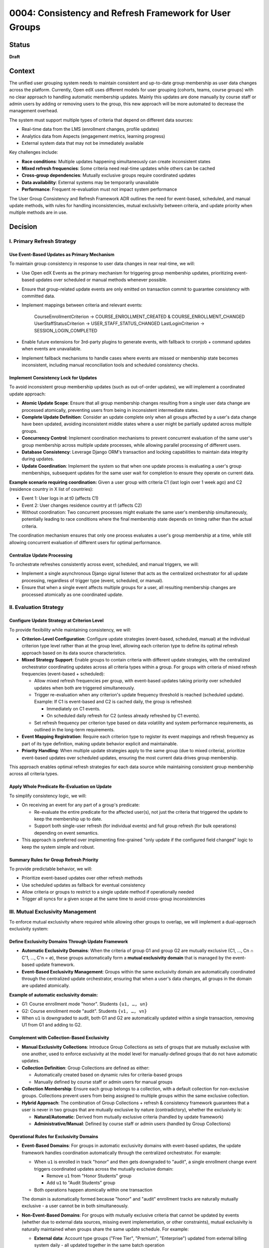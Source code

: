 0004: Consistency and Refresh Framework for User Groups
########################################################

Status
******
**Draft**

Context
*******

The unified user grouping system needs to maintain consistent and up-to-date group membership as user data changes across the platform. Currently, Open edX uses different models for user grouping (cohorts, teams, course groups) with no clear approach to handling automatic membership updates. Mainly this updates are done manually by course staff or admin users by adding or removing users to the group, this new approach will be more automated to decrease the management overhead.

The system must support multiple types of criteria that depend on different data sources:

* Real-time data from the LMS (enrollment changes, profile updates)
* Analytics data from Aspects (engagement metrics, learning progress) 
* External system data that may not be immediately available

Key challenges include:

* **Race conditions**: Multiple updates happening simultaneously can create inconsistent states
* **Mixed refresh frequencies**: Some criteria need real-time updates while others can be cached
* **Cross-group dependencies**: Mutually exclusive groups require coordinated updates
* **Data availability**: External systems may be temporarily unavailable
* **Performance**: Frequent re-evaluation must not impact system performance

The User Group Consistency and Refresh Framework ADR outlines the need for event-based, scheduled, and manual update methods, with rules for handling inconsistencies, mutual exclusivity between criteria, and update priority when multiple methods are in use.

Decision
********

I. Primary Refresh Strategy
===========================

Use Event-Based Updates as Primary Mechanism
--------------------------------------------

To maintain group consistency in response to user data changes in near real-time, we will:

* Use Open edX Events as the primary mechanism for triggering group membership updates, prioritizing event-based updates over scheduled or manual methods whenever possible.
* Ensure that group-related update events are only emitted on transaction commit to guarantee consistency with committed data.
* Implement mappings between criteria and relevant events:

    CourseEnrollmentCriterion → COURSE_ENROLLMENT_CREATED & COURSE_ENROLLMENT_CHANGED
    UserStaffStatusCriterion → USER_STAFF_STATUS_CHANGED
    LastLoginCriterion → SESSION_LOGIN_COMPLETED

* Enable future extensions for 3rd-party plugins to generate events, with fallback to cronjob + command updates when events are unavailable.
* Implement fallback mechanisms to handle cases where events are missed or membership state becomes inconsistent, including manual reconciliation tools and scheduled consistency checks.

Implement Consistency Lock for Updates
--------------------------------------

To avoid inconsistent group membership updates (such as out-of-order updates), we will implement a coordinated update approach:

* **Atomic Update Scope**: Ensure that all group membership changes resulting from a single user data change are processed atomically, preventing users from being in inconsistent intermediate states.

* **Complete Update Definition**: Consider an update complete only when all groups affected by a user's data change have been updated, avoiding inconsistent middle states where a user might be partially updated across multiple groups.

* **Concurrency Control**: Implement coordination mechanisms to prevent concurrent evaluation of the same user's group membership across multiple update processes, while allowing parallel processing of different users.

* **Database Consistency**: Leverage Django ORM's transaction and locking capabilities to maintain data integrity during updates.

* **Update Coordination**: Implement the system so that when one update process is evaluating a user's group memberships, subsequent updates for the same user wait for completion to ensure they operate on current data.

**Example scenario requiring coordination:**
Given a user group with criteria C1 (last login over 1 week ago) and C2 (residence country in X list of countries):

* Event 1: User logs in at t0 (affects C1)
* Event 2: User changes residence country at t1 (affects C2)  
* Without coordination: Two concurrent processes might evaluate the same user's membership simultaneously, potentially leading to race conditions where the final membership state depends on timing rather than the actual criteria.

The coordination mechanism ensures that only one process evaluates a user's group membership at a time, while still allowing concurrent evaluation of different users for optimal performance.

Centralize Update Processing
----------------------------

To orchestrate refreshes consistently across event, scheduled, and manual triggers, we will:

* Implement a single asynchronous Django signal listener that acts as the centralized orchestrator for all update processing, regardless of trigger type (event, scheduled, or manual).
* Ensure that when a single event affects multiple groups for a user, all resulting membership changes are processed atomically as one coordinated update.

II. Evaluation Strategy
=======================

Configure Update Strategy at Criterion Level
--------------------------------------------

To provide flexibility while maintaining consistency, we will:

* **Criterion-Level Configuration**: Configure update strategies (event-based, scheduled, manual) at the individual criterion type level rather than at the group level, allowing each criterion type to define its optimal refresh approach based on its data source characteristics.

* **Mixed Strategy Support**: Enable groups to contain criteria with different update strategies, with the centralized orchestrator coordinating updates across all criteria types within a group. For groups with criteria of mixed refresh frequencies (event-based + scheduled):

  * Allow mixed refresh frequencies per group, with event-based updates taking priority over scheduled updates when both are triggered simultaneously.
  * Trigger re-evaluation when any criterion's update frequency threshold is reached (scheduled update). Example: If C1 is event-based and C2 is cached daily, the group is refreshed:

    * Immediately on C1 events.
    * On scheduled daily refresh for C2 (unless already refreshed by C1 events).

  * Set refresh frequency per criterion type based on data volatility and system performance requirements, as outlined in the long-term requirements.

* **Event Mapping Registration**: Require each criterion type to register its event mappings and refresh frequency as part of its type definition, making update behavior explicit and maintainable.

* **Priority Handling**: When multiple update strategies apply to the same group (due to mixed criteria), prioritize event-based updates over scheduled updates, ensuring the most current data drives group membership.

This approach enables optimal refresh strategies for each data source while maintaining consistent group membership across all criteria types.

Apply Whole Predicate Re-Evaluation on Update
---------------------------------------------

To simplify consistency logic, we will:

* On receiving an event for any part of a group's predicate:

  * Re-evaluate the entire predicate for the affected user(s), not just the criteria that triggered the update to keep the membership up to date.
  * Support both single-user refresh (for individual events) and full group refresh (for bulk operations) depending on event semantics.

* This approach is preferred over implementing fine-grained "only update if the configured field changed" logic to keep the system simple and robust.

Summary Rules for Group Refresh Priority
----------------------------------------

To provide predictable behavior, we will:

* Prioritize event-based updates over other refresh methods
* Use scheduled updates as fallback for eventual consistency
* Allow criteria or groups to restrict to a single update method if operationally needed
* Trigger all syncs for a given scope at the same time to avoid cross-group inconsistencies

III. Mutual Exclusivity Management
=====================================

To enforce mutual exclusivity where required while allowing other groups to overlap, we will implement a dual-approach exclusivity system:

Define Exclusivity Domains Through Update Framework
---------------------------------------------------

* **Automatic Exclusivity Domains**: When the criteria of group G1 and group G2 are mutually exclusive (C1, ..., Cn ∩ C'1, ..., C'n = ∅), these groups automatically form a **mutual exclusivity domain** that is managed by the event-based update framework.

* **Event-Based Exclusivity Management**: Groups within the same exclusivity domain are automatically coordinated through the centralized update orchestrator, ensuring that when a user's data changes, all groups in the domain are updated atomically.

**Example of automatic exclusivity domain:**

* G1: Course enrollment mode "honor". Students ``{u1, …, un}``
* G2: Course enrollment mode "audit". Students ``{v1, …, vn}``
* When ``u1`` is downgraded to audit, both G1 and G2 are automatically updated within a single transaction, removing U1 from G1 and adding to G2.

Complement with Collection-Based Exclusivity
--------------------------------------------

* **Manual Exclusivity Collections**: Introduce Group Collections as sets of groups that are mutually exclusive with one another, used to enforce exclusivity at the model level for manually-defined groups that do not have automatic updates.

* **Collection Definition**: Group Collections are defined as either:

  * Automatically created based on dynamic rules for criteria-based groups
  * Manually defined by course staff or admin users for manual groups

* **Collection Membership**: Ensure each group belongs to a collection, with a default collection for non-exclusive groups. Collections prevent users from being assigned to multiple groups within the same exclusive collection.

* **Hybrid Approach**: The combination of Group Collections + refresh & consistency framework guarantees that a user is never in two groups that are mutually exclusive by nature (contradictory), whether the exclusivity is:
  
  * **Natural/Automatic**: Derived from mutually exclusive criteria (handled by update framework)
  * **Administrative/Manual**: Defined by course staff or admin users (handled by Group Collections)

Operational Rules for Exclusivity Domains
-----------------------------------------

* **Event-Based Domains**: For groups in automatic exclusivity domains with event-based updates, the update framework handles coordination automatically through the centralized orchestrator. For example:

  * When ``u1`` is enrolled in track "honor" and then gets downgraded to "audit", a single enrollment change event triggers coordinated updates across the mutually exclusive domain:
  
    * Remove ``u1`` from "Honor Students" group
    * Add ``u1`` to "Audit Students" group
  * Both operations happen atomically within one transaction
  
  The domain is automatically formed because "honor" and "audit" enrollment tracks are naturally mutually exclusive - a user cannot be in both simultaneously.

* **Non-Event-Based Domains**: For groups with mutually exclusive criteria that cannot be updated by events (whether due to external data sources, missing event implementation, or other constraints), mutual exclusivity is naturally maintained when groups share the same update schedule. For example:

  * **External data**: Account type groups ("Free Tier", "Premium", "Enterprise") updated from external billing system daily - all updated together in the same batch operation
  * **Missing events**: User skill level groups ("Beginner", "Intermediate", "Advanced") where skill assessment data exists but events aren't implemented yet - updated together via scheduled refresh
  * **Performance constraints**: Heavy analytics-based groups that are too expensive to update in real-time - updated together during off-peak hours

In this case the mutual exclusivity is enforced by the source of the data, not by the update framework or the groups themselves.

* **Manual Collection Domains**: For manually defined groups that are exclusive by user definition and do not have automatic updates:

  * Enforce exclusivity through Group Collections, which reinforce membership exclusivity at the model level.
  * Collections act as explicit exclusivity domains defined by administrators.

**Key Principle**: Groups are not inherently mutually exclusive; rather, they become part of exclusivity domains either:

* **Automatically**: When their criteria are naturally mutually exclusive (managed by update framework)
* **Explicitly**: When administrators define them as exclusive through Group Collections (managed at model level)

The system guarantees that a user is never in conflicting groups at any given time by coordinating updates within each exclusivity domain.

IV. Operational Controls
========================

Group-Level Management Overrides
---------------------------------

To give operators flexibility in managing the refresh framework, we will:

* **Group Freezing**: Allow freezing updates for a group (stop all refreshes temporarily), useful for operational debugging or data stability. Frozen groups will not be visible to the orchestrator until unfrozen.

* **Frequency Overrides**: Allow operational overrides of refresh frequencies for individual groups or criteria when needed.

* **Method Restrictions**: Support restricting groups to a single update method (event-only, scheduled-only, or manual-only) when operationally required.

Dependencies
************

**Cross-ADR Dependencies:**

This ADR builds upon and extends the foundational architecture established in previous ADRs:

* **Model Foundation Dependency**: The refresh and consistency framework operates on the UserGroup, Criterion, and UserGroupMembership models defined in :doc:`ADR 0002: User Groups Model Foundations <../0002-user-groups-model-foundations>`.
* **Runtime Architecture Dependency**: The event-based update system utilizes the evaluation engine, orchestration layer, and backend clients defined in :doc:`ADR 0003: Runtime Architecture <../0003-runtime-architecture>`.
* **Criterion Type Integration**: Event mappings and refresh strategies are defined as part of each criterion type's registration, following the registry-based approach established in ADR 0003.

**Internal Framework Dependencies:**

Within this ADR, the decisions have the following dependencies:

* **Centralized Update Processing** depends on the **Event-Based Updates** mechanism for coordination.
* **Consistency Lock Implementation** requires the **Centralized Update Processing** orchestrator to function.
* **Mutual Exclusivity Management** depends on both **Update Framework** and **Collection-Based Exclusivity** systems.
* **Operational Controls** require all update mechanisms to be established before overrides can be applied.

Consequences
************

These decisions will have the following consequences:

1. Event-based updates will be preferred over other update strategies, and the implementation of new events related to the student-author lifecycle will be encouraged over other solutions, promoting real-time consistency across the platform.

2. Criteria will handle their own update strategies, since they understand what affects them, enabling optimal refresh approaches for each data source while maintaining system modularity.

3. For simplicity, the rules for a group will be re-evaluated each time any criterion changes, reducing complexity and edge cases while ensuring comprehensive membership updates.

4. Concurrent evaluation of groups sharing criteria will be coordinated to avoid race conditions, ensuring data integrity and preventing inconsistent intermediate states during updates.

5. With collections, groups can be mutually exclusive or could overlap depending on their configuration, providing flexibility while keeping groups agnostic of business rules for exclusivity management.

6. The centralized orchestrator provides consistent update coordination across all trigger types (event, scheduled, manual), simplifying the implementation of complex refresh workflows.

7. The atomic update scope ensures that all group membership changes resulting from a single user data change are processed together, preventing users from being in inconsistent states.

8. The whole predicate re-evaluation approach simplifies the system logic by avoiding fine-grained change detection, making the framework easier to maintain and debug.

9. The mixed update strategy support within groups enables optimal refresh frequencies for different data sources while maintaining consistent group membership across all criteria types.

10. The dual-approach exclusivity system (automatic domains + manual collections) provides comprehensive mutual exclusivity enforcement without requiring groups to be inherently exclusive.

11. The operational controls for group freezing and frequency overrides provide administrators with flexibility for maintenance, debugging, and performance optimization scenarios.

12. The event system dependency creates potential points of failure if events are missed, requiring robust fallback mechanisms and monitoring to ensure system reliability.

13. The performance overhead of re-evaluating entire predicates may impact system performance under high load, necessitating careful optimization and monitoring of evaluation patterns.

14. The implementation complexity of event orchestration and locking mechanisms requires thorough testing and validation to ensure correct behavior across all update scenarios.

15. The framework enables real-time group membership updates that improve user experience and system accuracy while providing fallback mechanisms for reliability.

16. The coordination mechanism for mutual exclusivity domains ensures that users are never in conflicting groups at any given time, maintaining data integrity across related group definitions.

Rejected Alternatives
*********************

Configure the Update Strategy at the User Group Level
=====================================================

Configure the update strategy at the user group level, rather than at the criterion level.

**Pros:**

* Simpler group-level configuration - one strategy per group.
* No need to coordinate multiple update strategies within a single group.

**Cons:**

* Less flexible - cannot optimize update strategy per data source.
* Groups with mixed data sources (real-time + batch) forced to use suboptimal strategy.
* Harder to maintain when criterion types have different optimal refresh patterns.

Rejected in favor of criterion-level configuration to allow optimal update strategies for each data source type.

Enforce Mutually Exclusiveness at the User Group Level
======================================================

Enforce mutual exclusiveness at the user group level, rather than at the criterion level.

**Pros:**

* No need to implement the coordination mechanism for the update process.

**Cons:**

* More complex to implement since it would require for the new model to conditionally apply the exclusivity rules during the update process across multiple groups.

Rejected in favor of the current approach to allow exclusive and non-exclusive groups to coexist.

Fine-Grained Criterion Update Strategy
======================================

Implementing fine-grained updates where only the specific criteria that changed would be re-evaluated, rather than re-evaluating entire group predicates.

**Pros:**

* Better performance by avoiding unnecessary evaluations.
* More granular control over update operations.

**Cons:**

* Significantly increased implementation complexity.
* Difficult to ensure consistency across related criteria.
* Risk of inconsistent states due to incomplete evaluations.

Rejected in favor of whole predicate re-evaluation to maintain simplicity and ensure consistency.

References
**********

* :doc:`ADR 0002: User Groups Model Foundations <../0002-user-groups-model-foundations>`
* :doc:`ADR 0003: Runtime Architecture <../0003-runtime-architecture>`
* `User Group Consistency and Refresh Framework document <https://openedx.atlassian.net/wiki/spaces/OEPM/pages/4976115715/User+Group+Consistency+and+Refresh+Framework>`_
* `Long-Term Requirements for the Unified Model <https://openedx.atlassian.net/wiki/spaces/OEPM/pages/4905762858/Long-Term+Requirements+for+the+Unified+Model>`_
